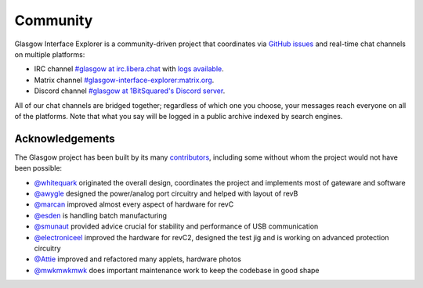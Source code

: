 .. _community:

Community
=========

Glasgow Interface Explorer is a community-driven project that coordinates via `GitHub issues <issues_>`__ and real-time chat channels on multiple platforms:

* IRC channel `#glasgow at irc.libera.chat <irc_>`__ with `logs available <irclogs_>`__.
* Matrix channel `#glasgow-interface-explorer:matrix.org <matrix_>`__.
* Discord channel `#glasgow at 1BitSquared's Discord server <discord_>`__.

All of our chat channels are bridged together; regardless of which one you choose, your messages reach everyone on all of the platforms. Note that what you say will be logged in a public archive indexed by search engines.

.. _issues: https://github.com/GlasgowEmbedded/glasgow/issues
.. _irc: https://web.libera.chat/#glasgow
.. _irclogs: https://libera.irclog.whitequark.org/glasgow
.. _matrix: https://matrix.to/#/#glasgow-interface-explorer:matrix.org
.. _discord: https://1bitsquared.com/pages/chat


Acknowledgements
----------------

The Glasgow project has been built by its many `contributors <https://github.com/GlasgowEmbedded/Glasgow/graphs/contributors>`_, including some without whom the project would not have been possible:

* `@whitequark <https://github.com/whitequark>`_ originated the overall design, coordinates the project and implements most of gateware and software
* `@awygle <https://github.com/awygle>`_ designed the power/analog port circuitry and helped with layout of revB
* `@marcan <https://github.com/marcan>`_ improved almost every aspect of hardware for revC
* `@esden <https://github.com/esden>`_ is handling batch manufacturing
* `@smunaut <https://github.com/smunaut>`_ provided advice crucial for stability and performance of USB communication
* `@electroniceel <https://github.com/electroniceel>`_ improved the hardware for revC2, designed the test jig and is working on advanced protection circuitry
* `@Attie <https://github.com/attie>`_ improved and refactored many applets, hardware photos
* `@mwkmwkmwk <https://github.com/mwkmwkmwk>`_ does important maintenance work to keep the codebase in good shape
